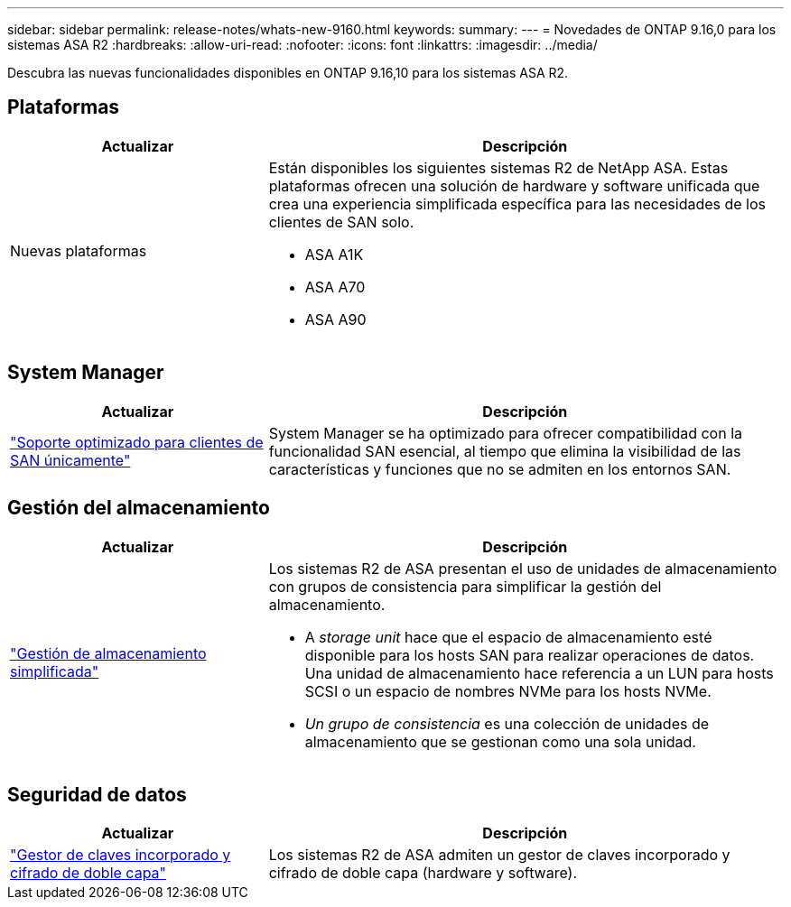 ---
sidebar: sidebar 
permalink: release-notes/whats-new-9160.html 
keywords:  
summary:  
---
= Novedades de ONTAP 9.16,0 para los sistemas ASA R2
:hardbreaks:
:allow-uri-read: 
:nofooter: 
:icons: font
:linkattrs: 
:imagesdir: ../media/


[role="lead"]
Descubra las nuevas funcionalidades disponibles en ONTAP 9.16,10 para los sistemas ASA R2.



== Plataformas

[cols="2,4"]
|===
| Actualizar | Descripción 


| Nuevas plataformas  a| 
Están disponibles los siguientes sistemas R2 de NetApp ASA. Estas plataformas ofrecen una solución de hardware y software unificada que crea una experiencia simplificada específica para las necesidades de los clientes de SAN solo.

* ASA A1K
* ASA A70
* ASA A90


|===


== System Manager

[cols="2,4"]
|===
| Actualizar | Descripción 


| link:../get-started/learn-about.html["Soporte optimizado para clientes de SAN únicamente"] | System Manager se ha optimizado para ofrecer compatibilidad con la funcionalidad SAN esencial, al tiempo que elimina la visibilidad de las características y funciones que no se admiten en los entornos SAN. 
|===


== Gestión del almacenamiento

[cols="2,4"]
|===
| Actualizar | Descripción 


| link:../manage-data/provision-san-storage.html["Gestión de almacenamiento simplificada"]  a| 
Los sistemas R2 de ASA presentan el uso de unidades de almacenamiento con grupos de consistencia para simplificar la gestión del almacenamiento.

* A _storage unit_ hace que el espacio de almacenamiento esté disponible para los hosts SAN para realizar operaciones de datos. Una unidad de almacenamiento hace referencia a un LUN para hosts SCSI o un espacio de nombres NVMe para los hosts NVMe.
* _Un grupo de consistencia_ es una colección de unidades de almacenamiento que se gestionan como una sola unidad.


|===


== Seguridad de datos

[cols="2,4"]
|===
| Actualizar | Descripción 


| link:../secure-data/encrypt-data-at-rest.html["Gestor de claves incorporado y cifrado de doble capa"]  a| 
Los sistemas R2 de ASA admiten un gestor de claves incorporado y cifrado de doble capa (hardware y software).

|===